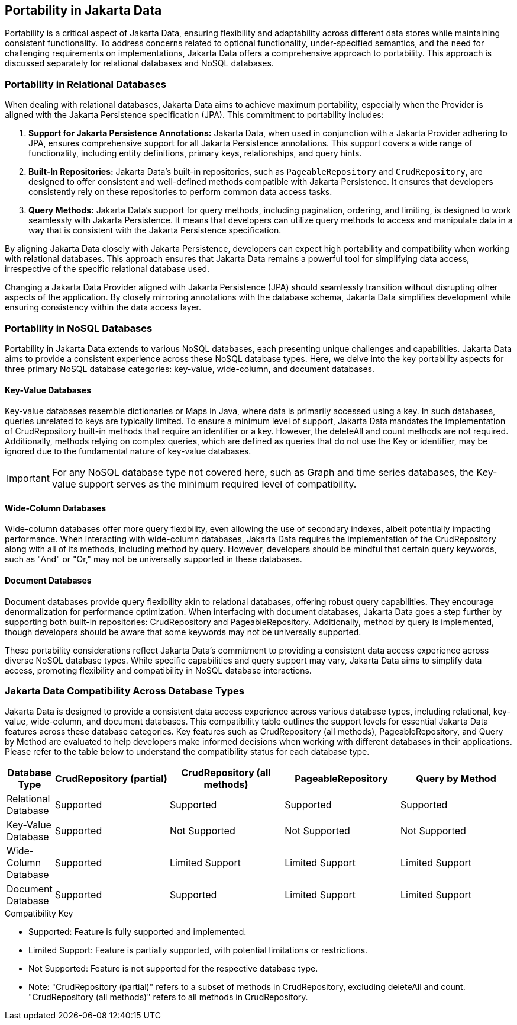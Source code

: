 == Portability in Jakarta Data

Portability is a critical aspect of Jakarta Data, ensuring flexibility and adaptability across different data stores while maintaining consistent functionality. To address concerns related to optional functionality, under-specified semantics, and the need for challenging requirements on implementations, Jakarta Data offers a comprehensive approach to portability. This approach is discussed separately for relational databases and NoSQL databases.

=== Portability in Relational Databases

When dealing with relational databases, Jakarta Data aims to achieve maximum portability, especially when the Provider is aligned with the Jakarta Persistence specification (JPA). This commitment to portability includes:

1. **Support for Jakarta Persistence Annotations:** Jakarta Data, when used in conjunction with a Jakarta Provider adhering to JPA, ensures comprehensive support for all Jakarta Persistence annotations. This support covers a wide range of functionality, including entity definitions, primary keys, relationships, and query hints.

2. **Built-In Repositories:** Jakarta Data's built-in repositories, such as `PageableRepository` and `CrudRepository`, are designed to offer consistent and well-defined methods compatible with Jakarta Persistence. It ensures that developers consistently rely on these repositories to perform common data access tasks.

3. **Query Methods:** Jakarta Data's support for query methods, including pagination, ordering, and limiting, is designed to work seamlessly with Jakarta Persistence. It means that developers can utilize query methods to access and manipulate data in a way that is consistent with the Jakarta Persistence specification.

By aligning Jakarta Data closely with Jakarta Persistence, developers can expect high portability and compatibility when working with relational databases. This approach ensures that Jakarta Data remains a powerful tool for simplifying data access, irrespective of the specific relational database used.

Changing a Jakarta Data Provider aligned with Jakarta Persistence (JPA) should seamlessly transition without disrupting other aspects of the application. By closely mirroring annotations with the database schema, Jakarta Data simplifies development while ensuring consistency within the data access layer.


=== Portability in NoSQL Databases

Portability in Jakarta Data extends to various NoSQL databases, each presenting unique challenges and capabilities. Jakarta Data aims to provide a consistent experience across these NoSQL database types. Here, we delve into the key portability aspects for three primary NoSQL database categories: key-value, wide-column, and document databases.

==== Key-Value Databases

Key-value databases resemble dictionaries or Maps in Java, where data is primarily accessed using a key. In such databases, queries unrelated to keys are typically limited. To ensure a minimum level of support, Jakarta Data mandates the implementation of CrudRepository built-in methods that require an identifier or a key. However, the deleteAll and count methods are not required. Additionally, methods relying on complex queries, which are defined as queries that do not use the Key or identifier, may be ignored due to the fundamental nature of key-value databases.

IMPORTANT: For any NoSQL database type not covered here, such as Graph and time series databases, the Key-value support serves as the minimum required level of compatibility.

==== Wide-Column Databases

Wide-column databases offer more query flexibility, even allowing the use of secondary indexes, albeit potentially impacting performance. When interacting with wide-column databases, Jakarta Data requires the implementation of the CrudRepository along with all of its methods, including method by query. However, developers should be mindful that certain query keywords, such as "And" or "Or," may not be universally supported in these databases.

==== Document Databases

Document databases provide query flexibility akin to relational databases, offering robust query capabilities. They encourage denormalization for performance optimization. When interfacing with document databases, Jakarta Data goes a step further by supporting both built-in repositories: CrudRepository and PageableRepository. Additionally, method by query is implemented, though developers should be aware that some keywords may not be universally supported.

These portability considerations reflect Jakarta Data's commitment to providing a consistent data access experience across diverse NoSQL database types. While specific capabilities and query support may vary, Jakarta Data aims to simplify data access, promoting flexibility and compatibility in NoSQL database interactions.


=== Jakarta Data Compatibility Across Database Types

Jakarta Data is designed to provide a consistent data access experience across various database types, including relational, key-value, wide-column, and document databases. This compatibility table outlines the support levels for essential Jakarta Data features across these database categories. Key features such as CrudRepository (all methods), PageableRepository, and Query by Method are evaluated to help developers make informed decisions when working with different databases in their applications. Please refer to the table below to understand the compatibility status for each database type.

[cols="2,6,6,6,6"]
|===
| Database Type | CrudRepository (partial) | CrudRepository (all methods) | PageableRepository | Query by Method

| Relational Database  | Supported | Supported | Supported | Supported
| Key-Value Database   | Supported | Not Supported | Not Supported     | Not Supported
| Wide-Column Database | Supported | Limited Support | Limited Support | Limited Support
| Document Database    | Supported | Supported | Limited Support | Limited Support
|===

[NOTE]
.Compatibility Key
* Supported: Feature is fully supported and implemented.
* Limited Support: Feature is partially supported, with potential limitations or restrictions.
* Not Supported: Feature is not supported for the respective database type.
* Note: "CrudRepository (partial)" refers to a subset of methods in CrudRepository, excluding deleteAll and count. "CrudRepository (all methods)" refers to all methods in CrudRepository.
